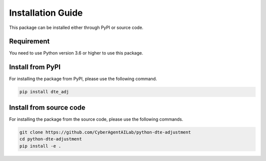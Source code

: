 Installation Guide
==================

This package can be installed either through PyPI or source code.

Requirement
~~~~~~~~~~~

You need to use Python version 3.6 or higher to use this package.


Install from PyPI
~~~~~~~~~~~~~~~~~

For installing the package from PyPI, please use the following command.

.. code-block:: bash

   pip install dte_adj

Install from source code
~~~~~~~~~~~~~~~~~~~~~~~~

For installing the package from the source code, please use the following commands.

.. code-block:: bash

   git clone https://github.com/CyberAgentAILab/python-dte-adjustment
   cd python-dte-adjustment
   pip install -e .
